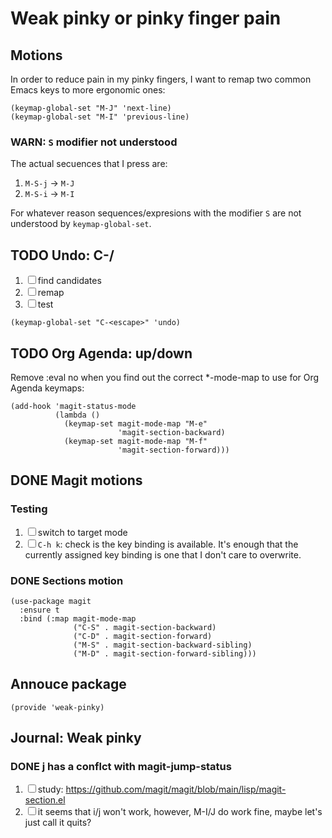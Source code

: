 #+property: header-args :tangle weak-pinky.el :eval no :results output

* Weak pinky or pinky finger pain

** Motions
   
   In order to reduce pain in my pinky fingers, I want to remap two common
   Emacs keys to more ergonomic ones:

   #+begin_src elisp
     (keymap-global-set "M-J" 'next-line)
     (keymap-global-set "M-I" 'previous-line)
   #+end_src

  
*** *WARN*: =S= modifier not understood
  
    The actual secuences that I press are:

    1. =M-S-j= -> =M-J=
    2. =M-S-i= -> =M-I=


    For whatever reason sequences/expresions with the modifier =S= are
    not understood by =keymap-global-set=.
  

** TODO Undo: C-/

   1. [ ] find candidates
   2. [ ] remap
   3. [ ] test


   #+begin_src elisp
     (keymap-global-set "C-<escape>" 'undo)
   #+end_src
   

** TODO Org Agenda: up/down

   Remove :eval no when you find out the correct *-mode-map to use for Org Agenda keymaps: 
   
   #+begin_src elisp :eval no
     (add-hook 'magit-status-mode
               (lambda ()
                 (keymap-set magit-mode-map "M-e"
                             'magit-section-backward)
                 (keymap-set magit-mode-map "M-f"
                             'magit-section-forward)))
   #+end_src
   
   

** DONE Magit motions
   CLOSED: [2024-01-09 Di 21:37]
   :LOGBOOK:
   - CLOSING NOTE [2024-01-09 Di 21:37]
   - CLOSING NOTE [2024-01-09 Di 21:19]
   :END:
   
*** Testing

    1. [ ] switch to target mode
    2. [ ] =C-h k=: check is the key binding is available.
       It's enough that the currently assigned key binding is one that
       I don't care to overwrite.
       

*** DONE Sections motion
    CLOSED: [2024-01-09 Di 21:37]
    :LOGBOOK:
    - CLOSING NOTE [2024-01-09 Di 21:37]
    - CLOSING NOTE [2024-01-09 Di 21:17]
    - CLOSING NOTE [2024-01-09 Di 21:04]
    :END:
    
    #+begin_src elisp
      (use-package magit
        :ensure t
        :bind (:map magit-mode-map
                    ("C-S" . magit-section-backward)
                    ("C-D" . magit-section-forward)
                    ("M-S" . magit-section-backward-sibling)
                    ("M-D" . magit-section-forward-sibling)))
    #+end_src

   
** Annouce package

#+begin_src elisp
  (provide 'weak-pinky)
#+end_src


** Journal: Weak pinky
*** DONE j has a conflct with magit-jump-status
    CLOSED: [2024-01-08 Mo 21:45]
    :LOGBOOK:
    - CLOSING NOTE [2024-01-08 Mo 21:45]
    :END:

    1) [ ] study: https://github.com/magit/magit/blob/main/lisp/magit-section.el
    2) [ ] it seems that i/j won't work, however, M-I/J do work fine, maybe
       let's just call it quits?



